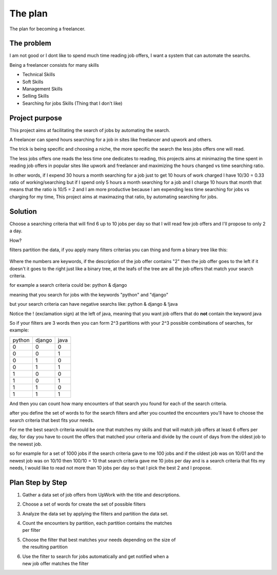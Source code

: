 The plan
========

The plan for becoming a freelancer.


The problem
***********

I am not good or I dont like to spend much time reading job offers, I want a
system that can automate the searchs.

Being a freelancer consists for many skills

* Technical Skills

* Soft Skills

* Management Skills

* Selling Skills

* Searching for jobs Skills (Thing that I don't like)


Project purpose
***************

This project aims at facilitating the search of jobs by automating the search.

A freelancer can spend hours searching for a job in sites like freelancer and
upwork and others.

The trick is being specific and choosing a niche, the more specific the search
the less jobs offers one will read.

The less jobs offers one reads the less time one dedicates to reading, this
projects aims at minimazing the time spent in reading job offers in popular
sites like upwork and freelancer and maximizing the hours changed vs time
searching ratio.

In other words, if I expend 30 hours a month searching for a job just to get
10 hours of work charged I have 10/30 = 0.33 ratio of working/searching
but if I spend only 5 hours a month searching for a job and I charge 10 hours
that month that means that the ratio is 10/5 = 2 and I am more productive
because I am expending less time searching for jobs vs charging for my time,
This project aims at maximazing that ratio, by automating searching for jobs.


Solution
********

Choose a searching criteria that will find 6 up to 10 jobs per day so that I
will read few job offers and I'll propose to only 2 a day.

How?

filters partition the data, if you apply many filters criterias you can thing
and form a binary tree like this:

.. figure:: _static/binary_tree.png

Where the numbers are keywords, if the description of the job offer contains
"2" then the job offer goes to the left if it doesn't it goes to the right
just like a binary tree, at the leafs of the tree are all the job offers that
match your search criteria.

for example a search criteria could be: python & django

meaning that you search for jobs with the keywords "python" and "django"

but your search criteria can have negative searchs like:
python & django & !java

Notice the ! (exclamation sign) at the left of java, meaning that you want job
offers that do **not** contain the keyword java

So if your filters are 3 words then you can form 2^3 partitions with your 2^3
possible combinations of searches, for example:

+------+------+-----+
|python|django|java |
+------+------+-----+
|0     |0     |0    |
+------+------+-----+
|0     |0     |1    |
+------+------+-----+
|0     |1     |0    |
+------+------+-----+
|0     |1     |1    |
+------+------+-----+
|1     |0     |0    |
+------+------+-----+
|1     |0     |1    |
+------+------+-----+
|1     |1     |0    |
+------+------+-----+
|1     |1     |1    |
+------+------+-----+

And then you can count how many encounters of that search you found for each
of the search criteria.

after you define the set of words to for the search filters and after you
counted the encounters you'll have to choose the search criteria that best
fits your needs.

For me the best search criteria would be one that matches my skills and that
will match job offers at least 6 offers per day, for day you have to count the
offers that matched your criteria and divide by the count of days from the
oldest job to the newest job.

so for example for a set of 1000 jobs if the search criteria gave to me 100
jobs and if the oldest job was on 10/01 and the newest job was on 10/10 then
100/10 = 10 that search criteria gave me 10 jobs per day and is a search
criteria that fits my needs, I would like to read not more than 10 jobs per
day so that I pick the best 2 and I propose.


Plan Step by Step
*****************

#. Gather a data set of job offers from UpWork with the title and descriptions.
#. Choose a set of words for create the set of possible filters
#. Analyze the data set by applying the filters and partition the data set.
#. | Count the encounters by partition, each partition contains the matches
   | per filter
#. | Choose the filter that best matches your needs depending on the size of
   | the resulting partition
#. | Use the filter to search for jobs automatically and get notified when a
   | new job offer matches the filter



